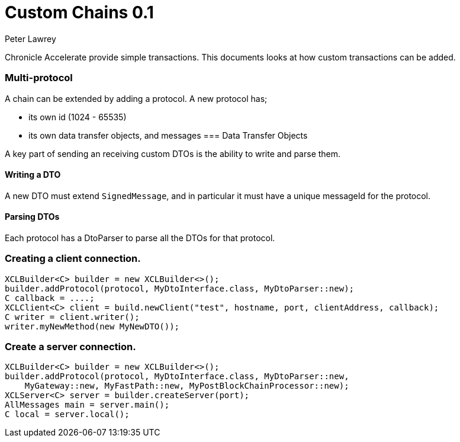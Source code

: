 = Custom Chains 0.1
Peter Lawrey

Chronicle Accelerate provide simple transactions. This documents looks at how custom transactions can be added.

=== Multi-protocol

A chain can be extended by adding a protocol.  A new protocol has;

 - its own id (1024 - 65535)
 - its own data transfer objects, and messages
=== Data Transfer Objects

A key part of sending an receiving custom DTOs is the ability to write and parse them.

==== Writing a DTO

A new DTO must extend `SignedMessage`, and in particular it must have a unique messageId for the protocol.

==== Parsing DTOs

Each protocol has a DtoParser to parse all the DTOs for that protocol.

=== Creating a client connection.

[source, Java]
----
XCLBuilder<C> builder = new XCLBuilder<>();
builder.addProtocol(protocol, MyDtoInterface.class, MyDtoParser::new);
C callback = ....;
XCLClient<C> client = build.newClient("test", hostname, port, clientAddress, callback);
C writer = client.writer();
writer.myNewMethod(new MyNewDTO());
----

=== Create a server connection.

[source, Java]
----
XCLBuilder<C> builder = new XCLBuilder<>();
builder.addProtocol(protocol, MyDtoInterface.class, MyDtoParser::new,
    MyGateway::new, MyFastPath::new, MyPostBlockChainProcessor::new);
XCLServer<C> server = builder.createServer(port);
AllMessages main = server.main();
C local = server.local();
----